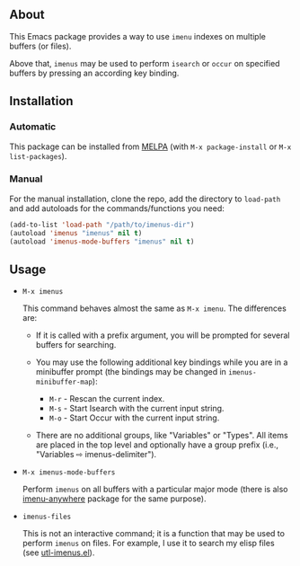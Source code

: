 ** About

This Emacs package provides a way to use =imenu= indexes on multiple
buffers (or files).

Above that, =imenus= may be used to perform =isearch= or =occur= on
specified buffers by pressing an according key binding.

** Installation

*** Automatic

This package can be installed from [[http://melpa.org/][MELPA]] (with =M-x package-install= or
=M-x list-packages=).

*** Manual

For the manual installation, clone the repo, add the directory to
=load-path= and add autoloads for the commands/functions you need:

#+BEGIN_SRC emacs-lisp
(add-to-list 'load-path "/path/to/imenus-dir")
(autoload 'imenus "imenus" nil t)
(autoload 'imenus-mode-buffers "imenus" nil t)
#+END_SRC

** Usage

- =M-x imenus=

  This command behaves almost the same as =M-x imenu=.  The differences
  are:

  + If it is called with a prefix argument, you will be prompted for
    several buffers for searching.

  + You may use the following additional key bindings while you are in a
    minibuffer prompt (the bindings may be changed in
    =imenus-minibuffer-map=):

    * =M-r= - Rescan the current index.
    * =M-s= - Start Isearch with the current input string.
    * =M-o= - Start Occur with the current input string.

  + There are no additional groups, like "Variables" or "Types".  All
    items are placed in the top level and optionally have a group prefix
    (i.e., "Variables ⇨ imenus-delimiter").

- =M-x imenus-mode-buffers=

  Perform =imenus= on all buffers with a particular major mode (there is
  also [[https://github.com/vitoshka/imenu-anywhere][imenu-anywhere]] package for the same purpose).

- =imenus-files=

  This is not an interactive command; it is a function that may be used
  to perform =imenus= on files.  For example, I use it to search my
  elisp files (see [[https://github.com/alezost/emacs-utils/blob/master/utl-imenus.el][utl-imenus.el]]).

